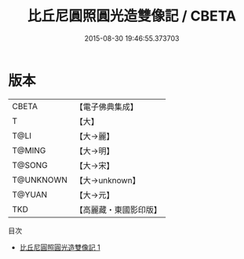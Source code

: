 #+TITLE: 比丘尼圓照圓光造雙像記 / CBETA

#+DATE: 2015-08-30 19:46:55.373703
* 版本
 |     CBETA|【電子佛典集成】|
 |         T|【大】     |
 |      T@LI|【大→麗】   |
 |    T@MING|【大→明】   |
 |    T@SONG|【大→宋】   |
 | T@UNKNOWN|【大→unknown】|
 |    T@YUAN|【大→元】   |
 |       TKD|【高麗藏・東國影印版】|
目次
 - [[file:KR6c0219_001.txt][比丘尼圓照圓光造雙像記 1]]
